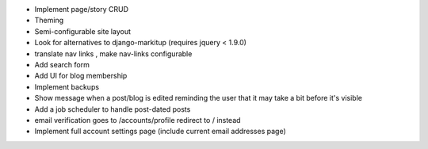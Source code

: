 * Implement page/story CRUD
* Theming
* Semi-configurable site layout
* Look for alternatives to django-markitup (requires jquery < 1.9.0)
* translate nav links , make nav-links configurable
* Add search form
* Add UI for blog membership
* Implement backups
* Show message when a post/blog is edited reminding the user that it may take a bit before it's visible
* Add a job scheduler to handle post-dated posts
* email verification goes to /accounts/profile redirect to / instead
* Implement full account settings page (include current email addresses page)
